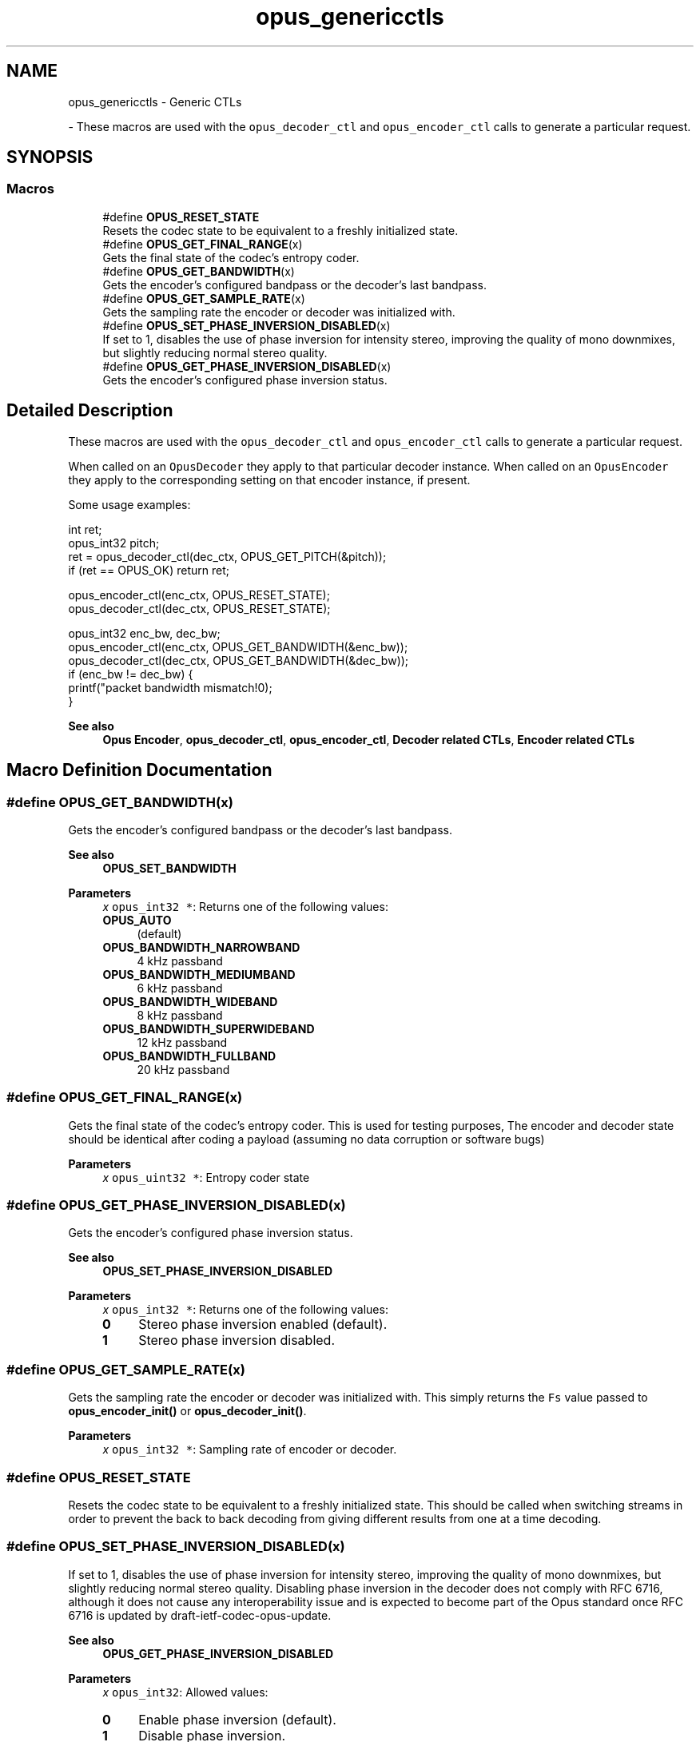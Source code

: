.TH "opus_genericctls" 3 "Thu Mar 13 2025" "Version 1.2.1" "Opus" \" -*- nroff -*-
.ad l
.nh
.SH NAME
opus_genericctls \- Generic CTLs
.PP
 \- These macros are used with the \fCopus_decoder_ctl\fP and \fCopus_encoder_ctl\fP calls to generate a particular request\&.  

.SH SYNOPSIS
.br
.PP
.SS "Macros"

.in +1c
.ti -1c
.RI "#define \fBOPUS_RESET_STATE\fP"
.br
.RI "Resets the codec state to be equivalent to a freshly initialized state\&. "
.ti -1c
.RI "#define \fBOPUS_GET_FINAL_RANGE\fP(x)"
.br
.RI "Gets the final state of the codec's entropy coder\&. "
.ti -1c
.RI "#define \fBOPUS_GET_BANDWIDTH\fP(x)"
.br
.RI "Gets the encoder's configured bandpass or the decoder's last bandpass\&. "
.ti -1c
.RI "#define \fBOPUS_GET_SAMPLE_RATE\fP(x)"
.br
.RI "Gets the sampling rate the encoder or decoder was initialized with\&. "
.ti -1c
.RI "#define \fBOPUS_SET_PHASE_INVERSION_DISABLED\fP(x)"
.br
.RI "If set to 1, disables the use of phase inversion for intensity stereo, improving the quality of mono downmixes, but slightly reducing normal stereo quality\&. "
.ti -1c
.RI "#define \fBOPUS_GET_PHASE_INVERSION_DISABLED\fP(x)"
.br
.RI "Gets the encoder's configured phase inversion status\&. "
.in -1c
.SH "Detailed Description"
.PP 
These macros are used with the \fCopus_decoder_ctl\fP and \fCopus_encoder_ctl\fP calls to generate a particular request\&. 

When called on an \fCOpusDecoder\fP they apply to that particular decoder instance\&. When called on an \fCOpusEncoder\fP they apply to the corresponding setting on that encoder instance, if present\&.
.PP
Some usage examples:
.PP
.PP
.nf
int ret;
opus_int32 pitch;
ret = opus_decoder_ctl(dec_ctx, OPUS_GET_PITCH(&pitch));
if (ret == OPUS_OK) return ret;

opus_encoder_ctl(enc_ctx, OPUS_RESET_STATE);
opus_decoder_ctl(dec_ctx, OPUS_RESET_STATE);

opus_int32 enc_bw, dec_bw;
opus_encoder_ctl(enc_ctx, OPUS_GET_BANDWIDTH(&enc_bw));
opus_decoder_ctl(dec_ctx, OPUS_GET_BANDWIDTH(&dec_bw));
if (enc_bw != dec_bw) {
  printf("packet bandwidth mismatch!\n");
}
.fi
.PP
.PP
\fBSee also\fP
.RS 4
\fBOpus Encoder\fP, \fBopus_decoder_ctl\fP, \fBopus_encoder_ctl\fP, \fBDecoder related CTLs\fP, \fBEncoder related CTLs\fP 
.RE
.PP

.SH "Macro Definition Documentation"
.PP 
.SS "#define OPUS_GET_BANDWIDTH(x)"

.PP
Gets the encoder's configured bandpass or the decoder's last bandpass\&. 
.PP
\fBSee also\fP
.RS 4
\fBOPUS_SET_BANDWIDTH\fP 
.RE
.PP
\fBParameters\fP
.RS 4
\fIx\fP \fCopus_int32 *\fP: Returns one of the following values: 
.IP "\fB\fBOPUS_AUTO\fP \fP" 1c
(default) 
.IP "\fB\fBOPUS_BANDWIDTH_NARROWBAND\fP \fP" 1c
4 kHz passband 
.IP "\fB\fBOPUS_BANDWIDTH_MEDIUMBAND\fP \fP" 1c
6 kHz passband 
.IP "\fB\fBOPUS_BANDWIDTH_WIDEBAND\fP \fP" 1c
8 kHz passband 
.IP "\fB\fBOPUS_BANDWIDTH_SUPERWIDEBAND\fP\fP" 1c
12 kHz passband 
.IP "\fB\fBOPUS_BANDWIDTH_FULLBAND\fP \fP" 1c
20 kHz passband 
.PP
.RE
.PP

.SS "#define OPUS_GET_FINAL_RANGE(x)"

.PP
Gets the final state of the codec's entropy coder\&. This is used for testing purposes, The encoder and decoder state should be identical after coding a payload (assuming no data corruption or software bugs)
.PP
\fBParameters\fP
.RS 4
\fIx\fP \fCopus_uint32 *\fP: Entropy coder state 
.RE
.PP

.SS "#define OPUS_GET_PHASE_INVERSION_DISABLED(x)"

.PP
Gets the encoder's configured phase inversion status\&. 
.PP
\fBSee also\fP
.RS 4
\fBOPUS_SET_PHASE_INVERSION_DISABLED\fP 
.RE
.PP
\fBParameters\fP
.RS 4
\fIx\fP \fCopus_int32 *\fP: Returns one of the following values: 
.IP "\fB0\fP" 1c
Stereo phase inversion enabled (default)\&. 
.IP "\fB1\fP" 1c
Stereo phase inversion disabled\&. 
.PP
.RE
.PP

.SS "#define OPUS_GET_SAMPLE_RATE(x)"

.PP
Gets the sampling rate the encoder or decoder was initialized with\&. This simply returns the \fCFs\fP value passed to \fBopus_encoder_init()\fP or \fBopus_decoder_init()\fP\&. 
.PP
\fBParameters\fP
.RS 4
\fIx\fP \fCopus_int32 *\fP: Sampling rate of encoder or decoder\&. 
.RE
.PP

.SS "#define OPUS_RESET_STATE"

.PP
Resets the codec state to be equivalent to a freshly initialized state\&. This should be called when switching streams in order to prevent the back to back decoding from giving different results from one at a time decoding\&. 
.SS "#define OPUS_SET_PHASE_INVERSION_DISABLED(x)"

.PP
If set to 1, disables the use of phase inversion for intensity stereo, improving the quality of mono downmixes, but slightly reducing normal stereo quality\&. Disabling phase inversion in the decoder does not comply with RFC 6716, although it does not cause any interoperability issue and is expected to become part of the Opus standard once RFC 6716 is updated by draft-ietf-codec-opus-update\&. 
.PP
\fBSee also\fP
.RS 4
\fBOPUS_GET_PHASE_INVERSION_DISABLED\fP 
.RE
.PP
\fBParameters\fP
.RS 4
\fIx\fP \fCopus_int32\fP: Allowed values: 
.IP "\fB0\fP" 1c
Enable phase inversion (default)\&. 
.IP "\fB1\fP" 1c
Disable phase inversion\&. 
.PP
.RE
.PP

.SH "Author"
.PP 
Generated automatically by Doxygen for Opus from the source code\&.
